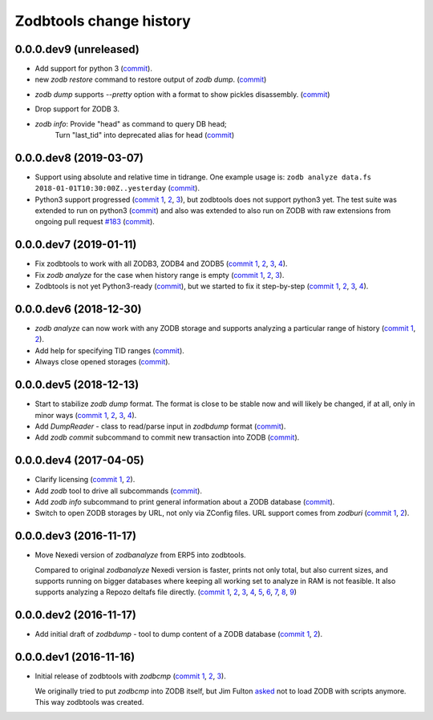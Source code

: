 Zodbtools change history
========================

0.0.0.dev9 (unreleased)
-----------------------

- Add support for python 3 (commit__). 

  __ https://lab.nexedi.com/nexedi/zodbtools/commit/7ae5ff8

- new `zodb restore` command to restore output of `zodb dump`. (commit__)

__ https://lab.nexedi.com/nexedi/zodbtools/commit/b944e0e

- `zodb dump` supports `--pretty` option with a format to show pickles
  disassembly. (commit__)

__ https://lab.nexedi.com/nexedi/zodbtools/commit/80559a9

- Drop support for ZODB 3.

- `zodb info`: Provide "head" as command to query DB head;
   Turn "last_tid" into deprecated alias for head (commit__)

__ https://lab.nexedi.com/nexedi/zodbtools/commit/a2e4dd2


0.0.0.dev8 (2019-03-07)
-----------------------

- Support using absolute and relative time in tidrange.  One example usage is:
  ``zodb analyze data.fs 2018-01-01T10:30:00Z..yesterday`` (commit__).

  __ https://lab.nexedi.com/nexedi/zodbtools/commit/4037002c

- Python3 support progressed (`commit 1`__, 2__, 3__), but zodbtools does not
  support python3 yet. The test suite was extended to run on python3 (commit__)
  and also was extended to also run on ZODB with raw extensions from ongoing
  pull request `#183`__  (commit__).

  __ https://lab.nexedi.com/nexedi/zodbtools/commit/d6bde57c
  __ https://lab.nexedi.com/nexedi/zodbtools/commit/f16ccfd4
  __ https://lab.nexedi.com/nexedi/zodbtools/commit/b338d004
  __ https://lab.nexedi.com/nexedi/zodbtools/commit/eaa3aec7
  __ https://github.com/zopefoundation/ZODB/pull/183
  __ https://lab.nexedi.com/nexedi/zodbtools/commit/c50bfb00


0.0.0.dev7 (2019-01-11)
-----------------------

- Fix zodbtools to work with all ZODB3, ZODB4 and ZODB5 (`commit 1`__, 2__,
  3__, 4__).

  __ https://lab.nexedi.com/nexedi/zodbtools/commit/425e6656
  __ https://lab.nexedi.com/nexedi/zodbtools/commit/0e5d2f81
  __ https://lab.nexedi.com/nexedi/zodbtools/commit/7a94e312
  __ https://lab.nexedi.com/nexedi/zodbtools/commit/8ff7020c

- Fix `zodb analyze` for the case when history range is empty (`commit 1`__,
  2__, 3__).

  __ https://lab.nexedi.com/nexedi/zodbtools/commit/b4824ad5
  __ https://lab.nexedi.com/nexedi/zodbtools/commit/d37746c6
  __ https://lab.nexedi.com/nexedi/zodbtools/commit/474a0559

- Zodbtools is not yet Python3-ready (commit__), but we started to fix it
  step-by-step (`commit 1`__, 2__, 3__, 4__).

  __ https://lab.nexedi.com/nexedi/zodbtools/commit/7c5bb0b5
  __ https://lab.nexedi.com/nexedi/zodbtools/commit/7d24147b
  __ https://lab.nexedi.com/nexedi/zodbtools/commit/55853615
  __ https://lab.nexedi.com/nexedi/zodbtools/commit/79aa0c45
  __ https://lab.nexedi.com/nexedi/zodbtools/commit/5e2ed5e7


0.0.0.dev6 (2018-12-30)
-----------------------

- `zodb analyze` can now work with any ZODB storage and supports analyzing a
  particular range of history (`commit 1`__, 2__).

  __ https://lab.nexedi.com/nexedi/zodbtools/commit/3ce22f28
  __ https://lab.nexedi.com/nexedi/zodbtools/commit/7ad9e1df

- Add help for specifying TID ranges (commit__).

  __ https://lab.nexedi.com/nexedi/zodbtools/commit/f7eff5fe

- Always close opened storages (commit__).

  __ https://lab.nexedi.com/nexedi/zodbtools/commit/9dbe70f3

0.0.0.dev5 (2018-12-13)
-----------------------

- Start to stabilize `zodb dump` format. The format is close to be stable now
  and will likely be changed, if at all, only in minor ways (`commit 1`__, 2__,
  3__, 4__).

  __ https://lab.nexedi.com/nexedi/zodbtools/commit/75c03368
  __ https://lab.nexedi.com/nexedi/zodbtools/commit/33230940
  __ https://lab.nexedi.com/nexedi/zodbtools/commit/7f0bbf7e
  __ https://lab.nexedi.com/nexedi/zodbtools/commit/624aeb09

- Add `DumpReader` - class to read/parse input in `zodbdump` format (commit__).

  __ https://lab.nexedi.com/nexedi/zodbtools/commit/dd959b28

- Add `zodb commit` subcommand to commit new transaction into ZODB (commit__).

  __ https://lab.nexedi.com/nexedi/zodbtools/commit/960c5e17


0.0.0.dev4 (2017-04-05)
-----------------------

- Clarify licensing (`commit 1`__, 2__).

  __ https://lab.nexedi.com/nexedi/zodbtools/commit/9e4305b8
  __ https://lab.nexedi.com/nexedi/zodbtools/commit/79cf177a

- Add `zodb` tool to drive all subcommands (commit__).

  __ https://lab.nexedi.com/nexedi/zodbtools/commit/984cfe22

- Add `zodb info` subcommand to print general information about a ZODB database
  (commit__).

  __ https://lab.nexedi.com/nexedi/zodbtools/commit/37b9fbde

- Switch to open ZODB storages by URL, not only via ZConfig files. URL support
  comes from `zodburi` (`commit 1`__, 2__).

  __ https://lab.nexedi.com/nexedi/zodbtools/commit/82b06413
  __ https://lab.nexedi.com/nexedi/zodbtools/commit/bfeb1690


0.0.0.dev3 (2016-11-17)
-----------------------

- Move Nexedi version of `zodbanalyze` from ERP5 into zodbtools.

  Compared to original `zodbanalyze` Nexedi version is faster, prints not only
  total, but also current sizes, and supports running on bigger databases where
  keeping all working set to analyze in RAM is not feasible. It also supports
  analyzing a Repozo deltafs file directly.
  (`commit 1`__, 2__, 3__, 4__, 5__, 6__, 7__, 8__, 9__)

  __ https://lab.nexedi.com/nexedi/zodbtools/commit/ab17cf2d
  __ https://lab.nexedi.com/nexedi/zodbtools/commit/1e506a81
  __ https://lab.nexedi.com/nexedi/zodbtools/commit/d86d04dc
  __ https://lab.nexedi.com/nexedi/zodbtools/commit/5fd2c0eb
  __ https://lab.nexedi.com/nexedi/zodbtools/commit/a9346784
  __ https://lab.nexedi.com/nexedi/zodbtools/commit/1a489502
  __ https://lab.nexedi.com/nexedi/zodbtools/commit/8dc37247
  __ https://lab.nexedi.com/nexedi/zodbtools/commit/e4d4762a
  __ https://lab.nexedi.com/nexedi/zodbtools/commit/2e834aaf


0.0.0.dev2 (2016-11-17)
-----------------------

- Add initial draft of `zodbdump` - tool to dump content of a ZODB database
  (`commit 1`__, 2__).

  __ https://lab.nexedi.com/nexedi/zodbtools/commit/c0a6299f
  __ https://lab.nexedi.com/nexedi/zodbtools/commit/d955f79a

0.0.0.dev1 (2016-11-16)
-----------------------

- Initial release of zodbtools with `zodbcmp` (`commit 1`__, 2__, 3__).

  We originally tried to put `zodbcmp` into ZODB itself, but Jim Fulton asked__
  not to load ZODB with scripts anymore. This way zodbtools was created.

  __ https://lab.nexedi.com/nexedi/zodbtools/commit/fd6ad1b9
  __ https://lab.nexedi.com/nexedi/zodbtools/commit/66a03ae5
  __ https://lab.nexedi.com/nexedi/zodbtools/commit/66946b8d
  __ https://github.com/zopefoundation/ZODB/pull/128#issuecomment-260970932
